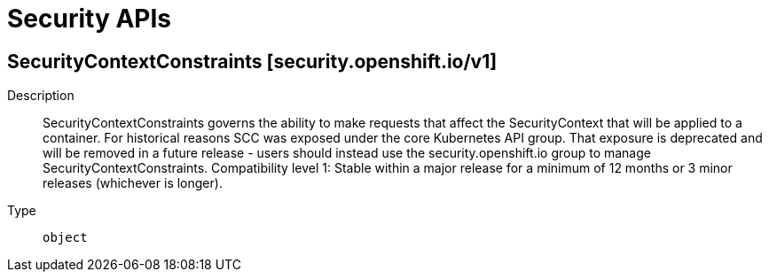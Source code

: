 // Automatically generated by 'openshift-apidocs-gen'. Do not edit.
:_mod-docs-content-type: ASSEMBLY
[id="security-apis"]
= Security APIs

:toc: macro
:toc-title:

toc::[]

== SecurityContextConstraints [security.openshift.io/v1]

Description::
+
--
SecurityContextConstraints governs the ability to make requests that affect the SecurityContext that will be applied to a container. For historical reasons SCC was exposed under the core Kubernetes API group. That exposure is deprecated and will be removed in a future release - users should instead use the security.openshift.io group to manage SecurityContextConstraints.
 Compatibility level 1: Stable within a major release for a minimum of 12 months or 3 minor releases (whichever is longer).
--

Type::
  `object`

